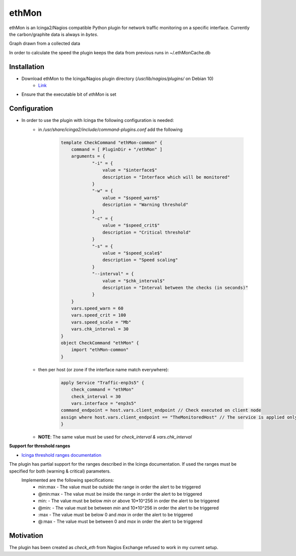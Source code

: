 ***********
**ethMon**
***********

ethMon is an Icinga2/Nagios compatible Python plugin for network traffic monitoring on a specific interface.
Currently the carbon/graphite data is always in *bytes*.

Graph drawn from a collected data

.. image:: images/plugin_graph.png

In order to calculate the speed the plugin keeps the data from previous runs in ~/.ethMonCache.db

**Installation**
=================
* Download ethMon to the Icinga/Nagios plugin directory (`/usr/lib/nagios/plugins/` on Debian 10)
        * `Link <https://github.com/githubDante/ethMon/releases/download/v1.0.0/ethMon>`_
* Ensure that the executable bit of *ethMon* is set


**Configuration**
=================

* In order to use the plugin with Icinga the following configuration is needed:
    * in */usr/share/icinga2/include/command-plugins.conf* add the following

        .. code-block:: console

            template CheckCommand "ethMon-common" {
                command = [ PluginDir + "/ethMon" ]
                arguments = {
                        "-i" = {
                            value = "$interface$"
                            description = "Interface which will be monitored"
                        }
                        "-w" = {
                            value = "$speed_warn$"
                            description = "Warning threshold"
                        }
                        "-c" = {
                            value = "$speed_crit$"
                            description = "Critical threshold"
                        }
                        "-s" = {
                            value = "$speed_scale$"
                            description = "Speed scaling"
                        }
                        "--interval" = {
                            value = "$chk_interval$"
                            description = "Interval between the checks (in seconds)"
                        }
                }
                vars.speed_warn = 60
                vars.speed_crit = 100
                vars.speed_scale = "Mb"
                vars.chk_interval = 30
            }
            object CheckCommand "ethMon" {
                import "ethMon-common"
            }
        ..

    * then per host (or zone if the interface name match everywhere):

        .. code-block:: console

            apply Service "Traffic-enp3s5" {
                check_command = "ethMon"
                check_interval = 30
                vars.interface = "enp3s5"
            command_endpoint = host.vars.client_endpoint // Check executed on client node
            assign where host.vars.client_endpoint == "TheMonitoredHost" // The service is applied only to this node
            }
        ..

    * **NOTE**: The same value must be used for *check_interval & vars.chk_interval*

**Support for threshold ranges**

* `Icinga threshold ranges documentation <https://icinga.com/docs/icinga-2/latest/doc/05-service-monitoring/#threshold-ranges>`_


The plugin has partial support for the ranges described in the Icinga documentation. If used the ranges must be specified for both (warning & critical) parameters.
 Implemented are the following specifications:
    * min:max - The value must be outside the range in order the alert to be triggered
    * @min:max - The value must be inside the range in order the alert to be triggered
    * min: - The value must be below *min* or above 10*10^256 in order the alert to be triggered
    * @min: - The value must be between *min* and 10*10^256 in order the alert to be triggered
    * :max - The value must be below 0 and *max* in order the alert to be triggered
    * @:max - The value must be between 0 and *max* in order the alert to be triggered


**Motivation**
================

The plugin has been created as *check_eth* from Nagios Exchange refused to work in my current setup.
